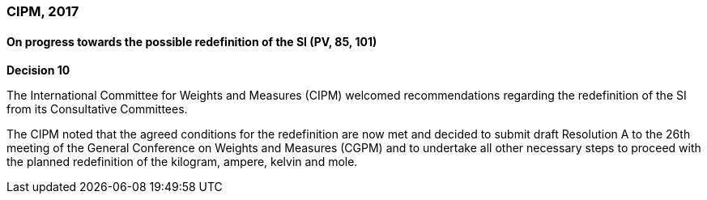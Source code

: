 === CIPM, 2017

==== On progress towards the possible redefinition of the SI (PV, 85, 101)

[align=center]
*Decision 10*

The International Committee for Weights and Measures (CIPM) welcomed recommendations regarding the redefinition of the SI from its Consultative Committees.

The CIPM noted that the agreed conditions for the redefinition are now met and decided to submit draft Resolution A to the 26th meeting of the General Conference on Weights and Measures (CGPM) and to undertake all other necessary steps to proceed with the planned redefinition of the kilogram, ampere, kelvin and mole.